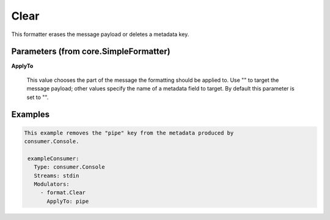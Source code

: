 .. Autogenerated by Gollum RST generator (docs/generator/*.go)

Clear
=====

This formatter erases the message payload or deletes a metadata key.




Parameters (from core.SimpleFormatter)
--------------------------------------

**ApplyTo**

  This value chooses the part of the message the formatting
  should be applied to. Use "" to target the message payload; other values
  specify the name of a metadata field to target.
  By default this parameter is set to "".
  
  

Examples
--------

.. code-block:: yaml

	This example removes the "pipe" key from the metadata produced by
	consumer.Console.
	
	 exampleConsumer:
	   Type: consumer.Console
	   Streams: stdin
	   Modulators:
	     - format.Clear
	       ApplyTo: pipe
	
	


